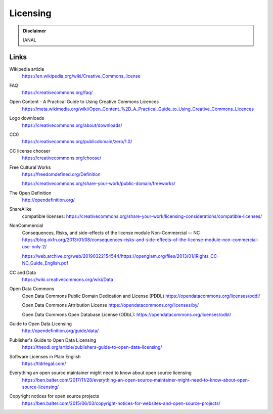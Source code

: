 Licensing
=========

.. admonition:: Disclaimer

   IANAL

Links
-----

Wikipedia article
   https://en.wikipedia.org/wiki/Creative_Commons_license

FAQ
   https://creativecommons.org/faq/

Open Content - A Practical Guide to Using Creative Commons Licences
   https://meta.wikimedia.org/wiki/Open_Content_%2D_A_Practical_Guide_to_Using_Creative_Commons_Licences

Logo downloads
   https://creativecommons.org/about/downloads/

CC0
   https://creativecommons.org/publicdomain/zero/1.0/

CC license chooser
   https://creativecommons.org/choose/

Free Cultural Works
   https://freedomdefined.org/Definition

   https://creativecommons.org/share-your-work/public-domain/freeworks/

The Open Definition
   http://opendefinition.org/

ShareAlike
   compatible licenses: https://creativecommons.org/share-your-work/licensing-considerations/compatible-licenses/

NonCommercial
   Consequences, Risks, and side-effects of the license module Non-Commercial -- NC https://blog.okfn.org/2013/01/08/consequences-risks-and-side-effects-of-the-license-module-non-commercial-use-only-2/

   https://web.archive.org/web/20190322154544/https://openglam.org/files/2013/01/iRights_CC-NC_Guide_English.pdf

CC and Data
   https://wiki.creativecommons.org/wiki/Data

Open Data Commons
   Open Data Commons Public Domain Dedication and License (PDDL) https://opendatacommons.org/licenses/pddl/

   Open Data Commons Attribution License https://opendatacommons.org/licenses/by/

   Open Data Commons Open Database License (ODbL): https://opendatacommons.org/licenses/odbl/

Guide to Open Data Licensing
   http://opendefinition.org/guide/data/

Publisher's Guide to Open Data Licensing
   https://theodi.org/article/publishers-guide-to-open-data-licensing/

Software Licenses in Plain English
   https://tldrlegal.com/

Everything an open source maintainer might need to know about open source licensing
   https://ben.balter.com/2017/11/28/everything-an-open-source-maintainer-might-need-to-know-about-open-source-licensing/

Copyright notices for open source projects
   https://ben.balter.com/2015/06/03/copyright-notices-for-websites-and-open-source-projects/
